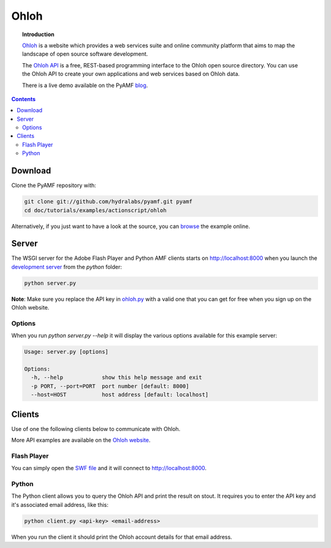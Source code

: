 *********
  Ohloh
*********

.. image:: images/ohloh_logo.png

.. topic:: Introduction

   Ohloh_ is a website which provides a web services suite and online community
   platform that aims to map the landscape of open source software development.

   The `Ohloh API`_ is a free, REST-based programming interface to the Ohloh
   open source directory. You can use the Ohloh API to create your own
   applications and web services based on Ohloh data.

   There is a live demo available on the PyAMF blog_.

.. contents::

.. image:: images/ohloh-api-example.png


Download
========

Clone the PyAMF repository with:

.. code-block:: bash

    git clone git://github.com/hydralabs/pyamf.git pyamf
    cd doc/tutorials/examples/actionscript/ohloh

Alternatively, if you just want to have a look at the source, you can
browse_ the example online.


Server
======

The WSGI server for the Adobe Flash Player and Python AMF clients starts on
http://localhost:8000 when you launch the `development server`_ from the `python`
folder:

.. code-block:: bash

    python server.py

**Note**: Make sure you replace the API key in ohloh.py_ with a valid one
that you can get for free when you sign up on the Ohloh website.

Options
-------

When you run `python server.py --help` it will display the various options available
for this example server:

.. code-block:: bash

    Usage: server.py [options]

    Options:
      -h, --help            show this help message and exit
      -p PORT, --port=PORT  port number [default: 8000]
      --host=HOST           host address [default: localhost]


Clients
=======

Use of one the following clients below to communicate with Ohloh.

More API examples are available on the `Ohloh website`_.

Flash Player
------------

You can simply open the `SWF file`_ and it will connect to
http://localhost:8000.

Python
------

The Python client allows you to query the Ohloh API and print the
result on stout. It requires you to enter the API key and it's
associated email address, like this:

.. code-block:: bash

    python client.py <api-key> <email-address>

When you run the client it should print the Ohloh account details
for that email address.

.. _Ohloh: http://www.ohloh.net
.. _Ohloh API: http://www.ohloh.net/api/getting_started
.. _blog: http://blog.pyamf.org/2008/04/26/ohloh-api-and-python
.. _browse: http://github.com/hydralabs/pyamf/tree/master/doc/tutorials/examples/actionscript/ohloh
.. _ohloh.py: http://github.com/hydralabs/pyamf/tree/master/doc/tutorials/examples/actionscript/ohloh/python/ohloh.py
.. _development server: http://github.com/hydralabs/pyamf/tree/master/doc/tutorials/examples/actionscript/bytearray/python/manage.py
.. _SWF file: http://github.com/hydralabs/pyamf/tree/master/doc/tutorials/examples/actionscript/ohloh/flex/deploy/ohloh.swf
.. _Ohloh website: http://www.ohloh.net/api/examples
